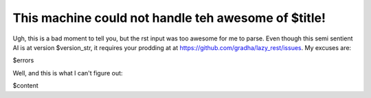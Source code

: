 This machine could not handle teh awesome of $title!
====================================================

Ugh, this is a bad moment to tell you, but the rst input was too awesome for me
to parse. Even though this semi sentient AI is at version $version_str, it
requires your prodding at at https://github.com/gradha/lazy_rest/issues. My
excuses are:

$errors

Well, and this is what I can't figure out:

$content
